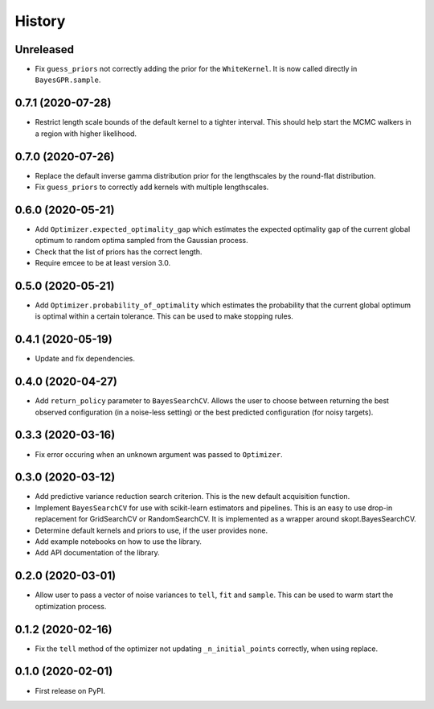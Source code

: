=======
History
=======

Unreleased
----------
* Fix ``guess_priors`` not correctly adding the prior for the ``WhiteKernel``.
  It is now called directly in ``BayesGPR.sample``.

0.7.1 (2020-07-28)
------------------
* Restrict length scale bounds of the default kernel to a tighter interval.
  This should help start the MCMC walkers in a region with higher likelihood.

0.7.0 (2020-07-26)
------------------
* Replace the default inverse gamma distribution prior for the lengthscales by the round-flat distribution.
* Fix ``guess_priors`` to correctly add kernels with multiple lengthscales.

0.6.0 (2020-05-21)
------------------

* Add ``Optimizer.expected_optimality_gap`` which estimates the expected optimality gap of the current global optimum
  to random optima sampled from the Gaussian process.
* Check that the list of priors has the correct length.
* Require emcee to be at least version 3.0.

0.5.0 (2020-05-21)
------------------

* Add ``Optimizer.probability_of_optimality`` which estimates the probability that the current global optimum is
  optimal within a certain tolerance. This can be used to make stopping rules.

0.4.1 (2020-05-19)
------------------

* Update and fix dependencies.

0.4.0 (2020-04-27)
------------------

* Add ``return_policy`` parameter to ``BayesSearchCV``. Allows the user to choose between returning the best
  observed configuration (in a noise-less setting) or the best predicted configuration (for noisy targets).

0.3.3 (2020-03-16)
------------------

* Fix error occuring when an unknown argument was passed to ``Optimizer``.

0.3.0 (2020-03-12)
------------------

* Add predictive variance reduction search criterion. This is the new default
  acquisition function.
* Implement ``BayesSearchCV`` for use with scikit-learn estimators and
  pipelines. This is an easy to use drop-in replacement for GridSearchCV or
  RandomSearchCV. It is implemented as a wrapper around skopt.BayesSearchCV.
* Determine default kernels and priors to use, if the user provides none.
* Add example notebooks on how to use the library.
* Add API documentation of the library.


0.2.0 (2020-03-01)
------------------

* Allow user to pass a vector of noise variances to ``tell``, ``fit`` and ``sample``.
  This can be used to warm start the optimization process.

0.1.2 (2020-02-16)
------------------

* Fix the ``tell`` method of the optimizer not updating ``_n_initial_points`` correctly,
  when using replace.

0.1.0 (2020-02-01)
------------------

* First release on PyPI.
